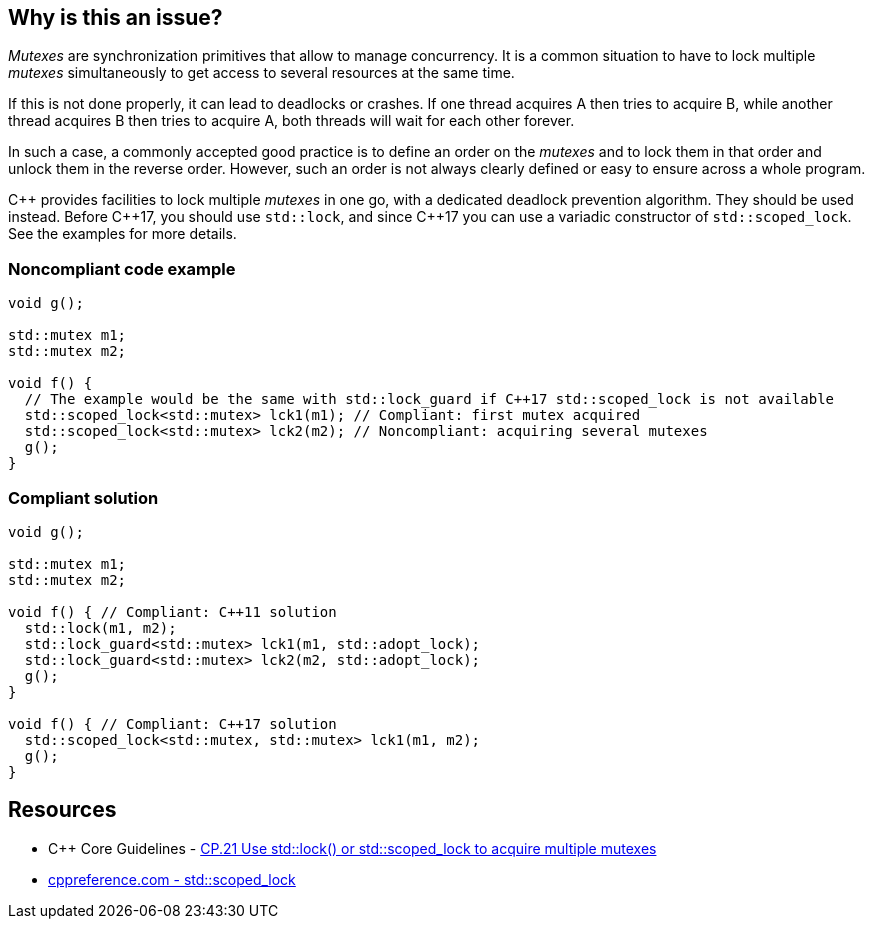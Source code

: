 == Why is this an issue?

_Mutexes_ are synchronization primitives that allow to manage concurrency. It is a common situation to have to lock multiple _mutexes_ simultaneously to get access to several resources at the same time.


If this is not done properly, it can lead to deadlocks or crashes. If one thread acquires A then tries to acquire B, while another thread acquires B then tries to acquire A, both threads will wait for each other forever.


In such a case, a commonly accepted good practice is to define an order on the _mutexes_ and to lock them in that order and unlock them in the reverse order. However, such an order is not always clearly defined or easy to ensure across a whole program.


{cpp} provides facilities to lock multiple _mutexes_ in one go, with a dedicated deadlock prevention algorithm. They should be used instead. Before {cpp}17, you should use ``++std::lock++``, and since {cpp}17 you can use a variadic constructor of ``++std::scoped_lock++``. See the examples for more details.


=== Noncompliant code example

[source,cpp]
----
void g();

std::mutex m1;
std::mutex m2;

void f() {
  // The example would be the same with std::lock_guard if C++17 std::scoped_lock is not available
  std::scoped_lock<std::mutex> lck1(m1); // Compliant: first mutex acquired
  std::scoped_lock<std::mutex> lck2(m2); // Noncompliant: acquiring several mutexes
  g();
}
----


=== Compliant solution

[source,cpp]
----
void g();

std::mutex m1;
std::mutex m2;

void f() { // Compliant: C++11 solution
  std::lock(m1, m2);
  std::lock_guard<std::mutex> lck1(m1, std::adopt_lock);
  std::lock_guard<std::mutex> lck2(m2, std::adopt_lock);
  g();
}

void f() { // Compliant: C++17 solution
  std::scoped_lock<std::mutex, std::mutex> lck1(m1, m2);
  g();
}
----


== Resources

* {cpp} Core Guidelines - https://github.com/isocpp/CppCoreGuidelines/blob/036324/CppCoreGuidelines.md#cp21-use-stdlock-or-stdscoped_lock-to-acquire-multiple-mutexes[CP.21 Use std::lock() or std::scoped_lock to acquire multiple mutexes]
* https://en.cppreference.com/w/cpp/thread/scoped_lock[cppreference.com - std::scoped_lock]


ifdef::env-github,rspecator-view[]

'''
== Implementation Specification
(visible only on this page)

=== Message

Use {cpp} facilities as "std::scoped_lock" to acquire multiple mutexes.


'''
== Comments And Links
(visible only on this page)

=== relates to: S5506

=== is related to: S5489

=== on 6 Nov 2019, 23:24:07 Loïc Joly wrote:
\[~geoffray.adde]: Could you please review my changes?

endif::env-github,rspecator-view[]
